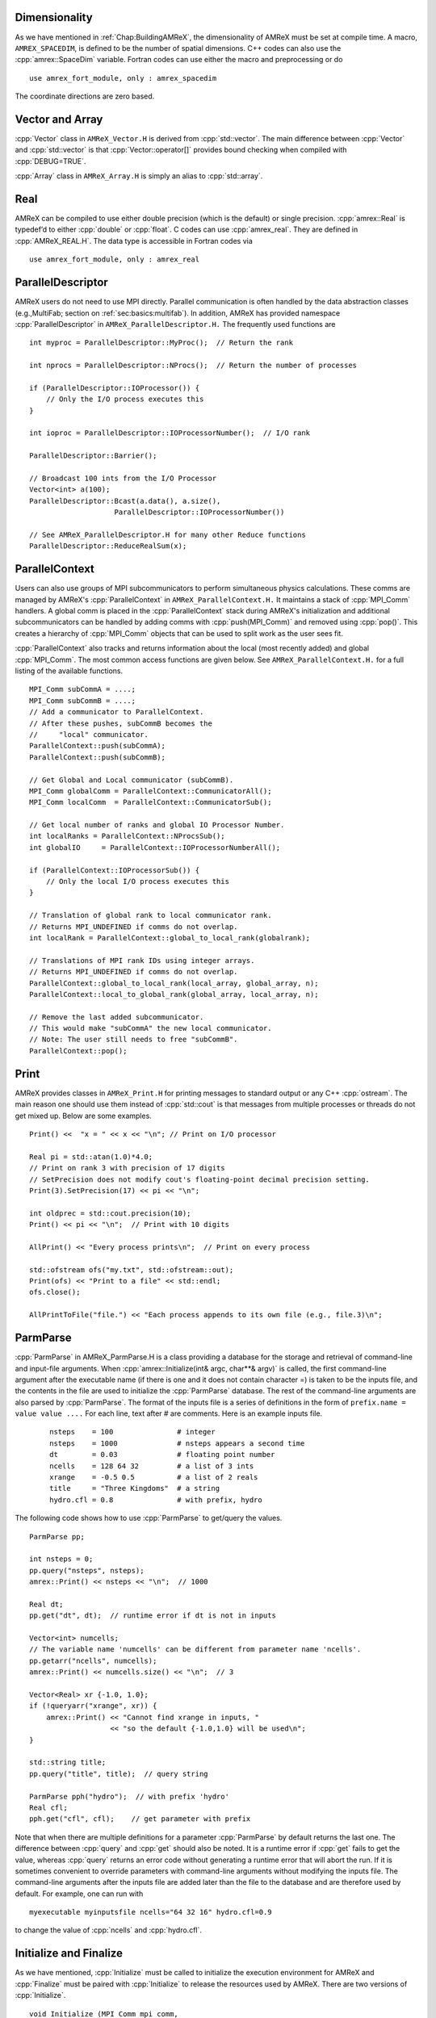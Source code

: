 .. role:: cpp(code)
   :language: c++

.. role:: fortran(code)
   :language: fortran

.. _sec:basics:dim:

Dimensionality
==============

As we have mentioned in :ref:`Chap:BuildingAMReX`, the dimensionality of
AMReX must be set at compile time. A macro, ``AMREX_SPACEDIM``, is defined to
be the number of spatial dimensions. C++ codes can also use the
:cpp:`amrex::SpaceDim` variable. Fortran codes can use either the macro and
preprocessing or do

.. highlight:: fortran

::

        use amrex_fort_module, only : amrex_spacedim

The coordinate directions are zero based.

.. _sec:basics:vecandarr:

Vector and Array
================

:cpp:`Vector` class in ``AMReX_Vector.H`` is derived from :cpp:`std::vector`. The
main difference between :cpp:`Vector` and :cpp:`std::vector` is that
:cpp:`Vector::operator[]` provides bound checking when compiled with
:cpp:`DEBUG=TRUE`.

:cpp:`Array` class in ``AMReX_Array.H`` is simply an alias to :cpp:`std::array`.

Real
====

AMReX can be compiled to use either double precision (which is the default) or
single precision. :cpp:`amrex::Real` is typedef’d to either :cpp:`double` or
:cpp:`float`. C codes can use :cpp:`amrex_real`. They are defined in
:cpp:`AMReX_REAL.H`. The data type is accessible in Fortran codes via

.. highlight:: fortran

::

        use amrex_fort_module, only : amrex_real

.. _sec:basics:paralleldescriptor:

ParallelDescriptor
==================

AMReX users do not need to use MPI directly. Parallel communication is often
handled by the data abstraction classes (e.g.,MultiFab; section on
:ref:`sec:basics:multifab`). In addition, AMReX has provided namespace
:cpp:`ParallelDescriptor` in ``AMReX_ParallelDescriptor.H.`` The frequently
used functions are

.. highlight:: c++

::

     int myproc = ParallelDescriptor::MyProc();  // Return the rank

     int nprocs = ParallelDescriptor::NProcs();  // Return the number of processes

     if (ParallelDescriptor::IOProcessor()) {
         // Only the I/O process executes this
     }

     int ioproc = ParallelDescriptor::IOProcessorNumber();  // I/O rank

     ParallelDescriptor::Barrier();

     // Broadcast 100 ints from the I/O Processor
     Vector<int> a(100);
     ParallelDescriptor::Bcast(a.data(), a.size(),
                         ParallelDescriptor::IOProcessorNumber())

     // See AMReX_ParallelDescriptor.H for many other Reduce functions
     ParallelDescriptor::ReduceRealSum(x);

ParallelContext
===============

Users can also use groups of MPI subcommunicators to perform
simultaneous physics calculations.  These comms are managed by AMReX's
:cpp:`ParallelContext` in ``AMReX_ParallelContext.H.``  It maintains a
stack of :cpp:`MPI_Comm` handlers. A global comm is placed in the
:cpp:`ParallelContext` stack during AMReX's initialization and
additional subcommunicators can be handled by adding comms with 
:cpp:`push(MPI_Comm)` and removed using :cpp:`pop()`.  This creates a
hierarchy of :cpp:`MPI_Comm` objects that can be used to split work as
the user sees fit. 
 
:cpp:`ParallelContext` also tracks and returns information about the
local (most recently added) and global :cpp:`MPI_Comm`.  The most common
access functions are given below.  See ``AMReX_ParallelContext.H.`` for
a full listing of the available functions.

 .. highlight:: c++

::

     MPI_Comm subCommA = ....;
     MPI_Comm subCommB = ....;
     // Add a communicator to ParallelContext.
     // After these pushes, subCommB becomes the 
     //     "local" communicator.
     ParallelContext::push(subCommA);
     ParallelContext::push(subCommB);

     // Get Global and Local communicator (subCommB).
     MPI_Comm globalComm = ParallelContext::CommunicatorAll();
     MPI_Comm localComm  = ParallelContext::CommunicatorSub();

     // Get local number of ranks and global IO Processor Number.
     int localRanks = ParallelContext::NProcsSub();
     int globalIO     = ParallelContext::IOProcessorNumberAll();

     if (ParallelContext::IOProcessorSub()) {
         // Only the local I/O process executes this
     }

     // Translation of global rank to local communicator rank.
     // Returns MPI_UNDEFINED if comms do not overlap.
     int localRank = ParallelContext::global_to_local_rank(globalrank);

     // Translations of MPI rank IDs using integer arrays.
     // Returns MPI_UNDEFINED if comms do not overlap.
     ParallelContext::global_to_local_rank(local_array, global_array, n);
     ParallelContext::local_to_global_rank(global_array, local_array, n);

     // Remove the last added subcommunicator.
     // This would make "subCommA" the new local communicator.
     // Note: The user still needs to free "subCommB". 
     ParallelContext::pop();

.. _sec:basics:print:

Print
=====

AMReX provides classes in ``AMReX_Print.H`` for printing messages to standard
output or any C++ :cpp:`ostream`. The main reason one should use them instead
of :cpp:`std::cout` is that messages from multiple processes or threads do not
get mixed up. Below are some examples.

.. highlight:: c++

::

     Print() <<  "x = " << x << "\n"; // Print on I/O processor

     Real pi = std::atan(1.0)*4.0;
     // Print on rank 3 with precision of 17 digits
     // SetPrecision does not modify cout's floating-point decimal precision setting.
     Print(3).SetPrecision(17) << pi << "\n";

     int oldprec = std::cout.precision(10);
     Print() << pi << "\n";  // Print with 10 digits

     AllPrint() << "Every process prints\n";  // Print on every process

     std::ofstream ofs("my.txt", std::ofstream::out);
     Print(ofs) << "Print to a file" << std::endl;
     ofs.close();

     AllPrintToFile("file.") << "Each process appends to its own file (e.g., file.3)\n";

.. _sec:basics:parmparse:

ParmParse
=========

:cpp:`ParmParse` in AMReX_ParmParse.H is a class providing a database for the
storage and retrieval of command-line and input-file arguments. When
:cpp:`amrex::Initialize(int& argc, char**& argv)` is called, the first command-line argument after the
executable name (if there is one and it does not contain character =) is taken
to be the inputs file, and the contents in the file are used to initialize the
:cpp:`ParmParse` database. The rest of the command-line arguments are also
parsed by :cpp:`ParmParse`. The format of the inputs file is a series of
definitions in the form of ``prefix.name = value value ....`` For each line,
text after # are comments. Here is an example inputs file.

    .. highlight:: python

    ::

        nsteps    = 100               # integer
        nsteps    = 1000              # nsteps appears a second time
        dt        = 0.03              # floating point number
        ncells    = 128 64 32         # a list of 3 ints
        xrange    = -0.5 0.5          # a list of 2 reals
        title     = "Three Kingdoms"  # a string
        hydro.cfl = 0.8               # with prefix, hydro

The following code shows how to use :cpp:`ParmParse` to get/query the values.

.. highlight:: c++

::

     ParmParse pp;

     int nsteps = 0;
     pp.query("nsteps", nsteps);
     amrex::Print() << nsteps << "\n";  // 1000

     Real dt;
     pp.get("dt", dt);  // runtime error if dt is not in inputs

     Vector<int> numcells;
     // The variable name 'numcells' can be different from parameter name 'ncells'.
     pp.getarr("ncells", numcells);
     amrex::Print() << numcells.size() << "\n";  // 3

     Vector<Real> xr {-1.0, 1.0};
     if (!queryarr("xrange", xr)) {
         amrex::Print() << "Cannot find xrange in inputs, "
                        << "so the default {-1.0,1.0} will be used\n";
     }

     std::string title;
     pp.query("title", title);  // query string

     ParmParse pph("hydro");  // with prefix 'hydro'
     Real cfl;
     pph.get("cfl", cfl);    // get parameter with prefix

Note that when there are multiple definitions for a parameter :cpp:`ParmParse`
by default returns the last one. The difference between :cpp:`query` and
:cpp:`get` should also be noted. It is a runtime error if :cpp:`get` fails to
get the value, whereas :cpp:`query` returns an error code without generating a
runtime error that will abort the run.  If it is sometimes convenient to
override parameters with command-line arguments without modifying the inputs
file. The command-line arguments after the inputs file are added later than the
file to the database and are therefore used by default. For example, one can
run with

.. highlight:: console

::

        myexecutable myinputsfile ncells="64 32 16" hydro.cfl=0.9

to change the value of :cpp:`ncells` and :cpp:`hydro.cfl`.


.. _sec:basics:initialize:

Initialize and Finalize
=======================

As we have mentioned, :cpp:`Initialize` must be called to initialize
the execution environment for AMReX and :cpp:`Finalize` must be paired
with :cpp:`Initialize` to release the resources used by AMReX.  There
are two versions of :cpp:`Initialize`.

.. highlight:: c++

::

    void Initialize (MPI_Comm mpi_comm,
                     std::ostream& a_osout = std::cout,
                     std::ostream& a_oserr = std::cerr);

    void Initialize (int& argc, char**& argv, bool build_parm_parse=true,
                     MPI_Comm mpi_comm = MPI_COMM_WORLD,
                     const std::function<void()>& func_parm_parse = {},
                     std::ostream& a_osout = std::cout,
                     std::ostream& a_oserr = std::cerr);

:cpp:`Initialize` tests if MPI has been initialized.  If MPI has been
initialized, AMReX will duplicate the ``MPI_Comm`` argument.  If not,
AMReX will initialize MPI and ignore the ``MPI_Comm`` argument.

Both versions have two optional :cpp:`std::ostream` parameters, one
for standard output in :cpp:`Print` (section :ref:`sec:basics:print`)
and the other for standard error, and they can be accessed with
functions :cpp:`OutStream()` and :cpp:`ErrorStream()`.

The first version of :cpp:`Initialize` does not parse the command line
options, whereas the second version will build ParmParse database
(section :ref:`sec:basics:parmparse`) unless ``build_parm_parse``
parameter is :cpp:`false`.  In the second version, one can pass a
function that adds ParmParse parameters to the database instead of
reading from command line or input file.

Because many AMReX classes and functions (including destructors
inserted by the compiler) do not function properly after
:cpp:`amrex:Finalize` is called, it's best to put the codes between
:cpp:`amrex::Initialize` and :cpp:`amrex::Finalize` into its scope
(e.g., a pair of curly braces or a separate function) to make sure
resources are properly freed.

.. _sec:basics:amrgrids:

Example of AMR Grids
====================

In block-structured AMR, there is a hierarchy of logically rectangular grids.
The computational domain on each AMR level is decomposed into a union of
rectangular domains. :numref:`fig:basics:amrgrids` below shows an example of
AMR with three total levels.  In the AMReX numbering convention, the coarsest
level is level 0. The coarsest grid (*black*) covers the domain with
:math:`16^2` cells. Bold lines represent grid boundaries. There are two
intermediate resolution grids (*blue*) at level 1 and the cells are a factor of
two finer than those at level 0. The two finest grids (*red*) are at level 2
and the cells are a factor of two finer than the level 1 cells. There are 1, 2
and 2 Boxes on levels 0, 1, and 2, respectively. Note that there is no direct
parent-child connection. In this chapter, we will focus on single levels.

.. raw:: latex

   \begin{center}

.. _fig:basics:amrgrids:

.. figure:: ./Basics/amrgrids.png
   :width: 3in

   Example of AMR grids. There are three levels in total.
   There are 1, 2 and 2 Boxes on levels 0, 1, and 2, respectively.

.. raw:: latex

   \end{center}
   

.. _sec:basics:box:

Box, IntVect and IndexType
==========================

:cpp:`Box` in AMReX_Box.H is the data structure for representing a rectangular
domain in indexing space.  In :numref:`fig:basics:amrgrids`, there are 1, 2 and
2 Boxes on levels 0, 1 and 2, respectively.  :cpp:`Box` is a
dimension-dependent class. It has lower and upper corners (represented by
:cpp:`IntVect`) and an index type (represented by :cpp:`IndexType`). A
:cpp:`Box` contains no floating-point data.

IntVect
-------

:cpp:`IntVec` is a dimension-dependent class representing an integer vector in
:cpp:`AMREXSPACEDIM`-dimensional space. An :cpp:`IntVect` can be constructed
as follows,

.. highlight:: c++

::

     IntVect iv(AMREX_D_DECL(19, 0, 5));

Here :cpp:`AMREX_D_DECL` is a macro that expands :cpp:`AMREX_D_DECL(19,0,5)` to
either :cpp:`19` or :cpp:`19, 0` or :cpp:`19, 0, 5` depending on the number of
dimensions. The data can be accessed via :cpp:`operator[]`, and the internal
data pointer can be returned by function :cpp:`getVect`. For example

.. highlight:: c++

::

     for (int idim = 0; idim < AMREX_SPACEDIM; ++idim) {
         amrex::Print() << "iv[" << idim << "] = " << iv[idim] << "\n";
     }
     const int * p = iv.getVect();  // This can be passed to Fortran/C as an array

The class has a static function :cpp:`TheZeroVector()` returning the zero
vector, :cpp:`TheUnitVector()` returning the unit vector, and
:cpp:`TheDimensionVector (int dir)` returning a reference to a constant
:cpp:`IntVect` that is zero except in the :cpp:`dir`-direction. Note the
direction is zero-based. :cpp:`IntVect` has a number of relational operators,
:cpp:`==`, :cpp:`!=`, :cpp:`<`, :cpp:`<=`, :cpp:`>` , and :cpp:`>=` that can be
used for lexicographical comparison (e.g., key of :cpp:`std::map`), and a class
:cpp:`IntVect::shift_hasher` that can be used as a hash function (e.g., for
:cpp:`std::unordered_map`). It also has various arithmetic operators. For
example,

.. highlight:: c++

::

     IntVect iv(AMREX_D_DECL(19, 0, 5));
     IntVect iv2(AMREX_D_DECL(4, 8, 0));
     iv += iv2;  // iv is now (23,8,5)
     iv *= 2;    // iv is now (46,16,10);

In AMR codes, one often needs to do refinement and coarsening on
:cpp:`IntVect`. The refinement operation can be done with the multiplication
operation. However, the coarsening requires care because of the rounding
towards zero behavior of integer division in Fortran, C and C++. For example
:cpp:`int i = -1/2` gives :cpp:`i = 0`, and what we want is usually :cpp:`i =
-1`. Thus, one should use the coarsen functions:

.. highlight:: c++

::

      IntVect iv(AMREX_D_DECL(127,127,127));
      IntVect coarsening_ratio(AMREX_D_DECL(2,2,2));
      iv.coarsen(2);                 // Coarsen each component by 2
      iv.coarsen(coarsening_ratio);  // Component-wise coarsening
      const auto& iv2 = amrex::coarsen(iv, 2); // Return an IntVect w/o modifying iv
      IntVect iv3 = amrex::coarsen(iv, coarsening_ratio); // iv not modified

Finally, we note that :cpp:`operator<<` is overloaded for :cpp:`IntVect` and
therefore one can call

.. highlight:: c++

::

      amrex::Print() << iv << "\n";
      std::cout << iv << "\n";

IndexType
---------

This class defines an index as being cell based or node based in each
dimension. The default constructor defines a cell based type in all directions.
One can also construct an :cpp:`IndexType` with an :cpp:`IntVect` with zero and
one representing cell and node, respectively.

.. highlight:: c++

::

     // Node in x-direction and cell based in y and z-directions
     // (i.e., x-face of numerical cells)
     IndexType xface(IntVect{AMREX_D_DECL(1,0,0)});

The class provides various functions including

.. highlight:: c++

::

     // True if the IndexType is cell based in all directions.
     bool cellCentered () const;

     // True if the IndexType is cell based in dir-direction.
     bool cellCentered (int dir) const;

     // True if the IndexType is node based in all directions.
     bool nodeCentered () const;

     // True if the IndexType is node based in dir-direction.
     bool nodeCentered (int dir) const;

Index type is a very important concept in AMReX. It is a way of representing
the notion of indices :math:`i` and :math:`i+1/2`.

Box
---

A ``Box`` is an abstraction for defining discrete regions of
:cpp:`AMREX_SPACEDIM`-dimensional indexing space. Boxes have an
:cpp:`IndexType` and two :cpp:`IntVect`\ s representing the lower and upper
corners. Boxes can exist in positive and negative indexing space. Typical ways
of defining a :cpp:`Box` are

.. highlight:: c++

::

     IntVect lo(AMREX_D_DECL(64,64,64));
     IntVect hi(AMREX_D_DECL(127,127,127));
     IndexType typ({AMREX_D_DECL(1,1,1)});
     Box cc(lo,hi);        // By default, Box is cell based.
     Box nd(lo,hi+1,typ);  // Construct a nodal Box.
     Print() << "A cell-centered Box " << cc << "\n";
     Print() << "An all nodal Box    " << nd << "\n";

Depending the dimensionality, the output of the code above is

::

      A cell-centered Box ((64,64,64) (127,127,127) (0,0,0))
      An all nodal Box    ((64,64,64) (128,128,128) (1,1,1))

For simplicity, we will assume it is 3D for the rest of this section.  In the
output, three integer tuples for each box are the lower corner indices, upper
corner indices, and the index types. Note that 0 and 1 denote cell and node,
respectively. For each tuple like :cpp:`(64,64,64)`, the 3 numbers are for 3
directions. The two Boxes in the code above represent different indexing views
of the same domain of :math:`64^3` cells. Note that in AMReX convention, the
lower side of a cell has the same integer value as the cell centered index.
That is if we consider a cell based index represent :math:`i`, the nodal index
with the same integer value represents :math:`i-1/2`.
:numref:`fig:basics:indextypes` shows some of the different index types for 2D.

.. raw:: latex

   \begin{center}

.. _fig:basics:indextypes:

.. figure:: ./Basics/indextypes.png
   :width: 5in

   Some of the different index types in two dimensions: (a) cell-centered, (b) :math:`x`-face-centered
   (i.e., nodal in :math:`x`-direction only), and (c) corner/nodal,
   i.e., nodal in all dimensions.

.. raw:: latex

   \end{center}

There are a number of ways of converting a :cpp:`Box` from one type to another.

.. highlight:: c++

::

      Box b0 ({64,64,64}, {127,127,127}); // Index type: (cell, cell, cell)

      Box b1 = surroundingNodes(b0);  // A new Box with type (node, node, node)
      Print() << b1;                  // ((64,64,64) (128,128,128) (1,1,1))
      Print() << b0;                  // Still ((64,64,64) (127,127,127) (0,0,0))

      Box b2 = enclosedCells(b1);     // A new Box with type (cell, cell, cell)
      if (b2 == b0) {                 // Yes, they are identical.
         Print() << "b0 and b2 are identical!\n";
      }

      Box b3 = convert(b0, {0,1,0});  // A new Box with type (cell, node, cell)
      Print() << b3;                  // ((64,64,64) (127,128,127) (0,1,0))

      b3.convert({0,0,1});            // Convert b0 to type (cell, cell, node)
      Print() << b3;                  // ((64,64,64) (127,127,128) (0,0,1))

      b3.surroundingNodes();          //  Exercise for you
      b3.enclosedCells();             //  Exercise for you

The internal data of :cpp:`Box` can be accessed via various member functions.
Examples are

.. highlight:: c++

::

      const IntVect& smallEnd () const&;  // Get the small end of the Box
      int bigEnd (int dir) const;         // Get the big end in dir direction
      const int* loVect () const&;        // Get a const pointer to the lower end
      const int* hiVect () const&;        // Get a const pointer to the upper end

Boxes can be refined and coarsened. Refinement or coarsening does not change
the index type. Some examples are shown below.

.. highlight:: c++

::

      Box ccbx ({16,16,16}, {31,31,31});
      ccbx.refine(2);
      Print() << ccbx;                   // ((32,32,32) (63,63,63) (0,0,0))
      Print() << ccbx.coarsen(2);        // ((16,16,16) (31,31,31) (0,0,0))

      Box ndbx ({16,16,16}, {32,32,32}, {1,1,1});
      ndbx.refine(2);
      Print() << ndbx;                   // ((32,32,32) (64,64,64) (1,1,1))
      Print() << ndbx.coarsen(2);        // ((16,16,16) (32,32,32) (1,1,1))

      Box facebx ({16,16,16}, {32,31,31}, {1,0,0});
      facebx.refine(2);
      Print() << facebx;                 // ((32,32,32) (64,63,63) (1,0,0))
      Print() << facebx.coarsen(2);      // ((16,16,16) (32,31,31) (1,0,0))

      Box uncoarsenable ({16,16,16}, {30,30,30});
      print() << uncoarsenable.coarsen(2); // ({8,8,8}, {15,15,15});
      print() << uncoarsenable.refine(2);  // ({16,16,16}, {31,31,31});
                                           // Different from the original!

Note that the behavior of refinement and coarsening depends on the
index type.  A refined :cpp:`Box` covers the same physical domain as
the original :cpp:`Box`, and a coarsened :cpp:`Box` also covers the
same physical domain if the original :cpp:`Box` is coarsenable.
:cpp:`Box uncoarsenable` in the example above is considered
uncoarsenable because its coarsened version does not cover the same
physical domain in the AMR context.

Boxes can grow in one or all directions.  There are a number of grow functions.
Some are member functions of the :cpp:`Box` class and others are free
functions in the :cpp:`amrex` namespace.

The :cpp:`Box` class provides the following member functions testing if a
:cpp:`Box` or :cpp:`IntVect` is contained within this :cpp:`Box`. Note that it
is a runtime error if the two Boxes have different types.

.. highlight:: c++

::

      bool contains (const Box& b) const;
      bool strictly_contains (const Box& b) const;
      bool contains (const IntVect& p) const;
      bool strictly_contains (const IntVect& p) const;

Another very common operation is the intersection of two Boxes like in the
following examples.

.. highlight:: c++

::

      Box b0 ({16,16,16}, {31,31,31});
      Box b1 ({ 0, 0,30}, {23,23,63});
      if (b0.intersects(b1)) {                  // true
          Print() << "b0 and b1 intersect.\n"; 
      }

      Box b2 = b0 & b1;     // b0 and b1 unchanged
      Print() << b2;        // ((16,16,30) (23,23,31) (0,0,0))

      Box b3 = surroundingNodes(b0) & surroundingNodes(b1); // b0 and b1 unchanged
      Print() << b3;        // ((16,16,30) (24,24,32) (1,1,1))

      b0 &= b2;             // b2 unchanged
      Print() << b0;        // ((16,16,30) (23,23,31) (0,0,0))

      b0 &= b3;             // Runtime error because of type mismatch!

.. _sec:basics:geom:

RealBox and Geometry
====================

A :cpp:`RealBox` stores the physical location in floating-point numbers of the
lower and upper corners of a rectangular domain.

The :cpp:`Geometry` class in AMReX_Geometry.H describes problem domain and
coordinate system for rectangular problem domains. A :cpp:`Geometry` object can
be constructed with

.. highlight:: c++

::

    explicit Geometry (const Box&     dom,
                       const RealBox* rb     = nullptr,
                       int            coord  = -1,
                       int*           is_per = nullptr);

Here the constructor takes a cell-centered :cpp:`Box` specifying the indexing
space domain, an optional argument of :cpp:`RealBox` pointer specifying the
physical domain, an optional :cpp:`int` specifying coordinate system type, and
an optional :cpp:`int *` specifying periodicity. If a :cpp:`RealBox` is not
given, AMReX will construct one based on :cpp:`ParmParse` parameters,
``geometry.prob_lo`` and ``geometry.prob_hi``, where each of the parameter is
an array of ``AMREX_SPACEDIM`` real numbers. It’s a runtime error if this
fails. The optional argument for coordinate system is an integer type with
valid values being 0 (Cartesian), or 1 (cylindrical), or 2 (spherical). If it
is invalid as in the case of the default argument value, AMReX will query the
:cpp:`ParmParse` database for ``geometry.coord_sys`` and use it if one is
found. If it cannot find the parameter, the coordinate system is set to 0
(i.e., Cartesian coordinates). The :cpp:`Geometry` class has the concept of
periodicity.  An optional argument can be passed specifying periodicity in each
dimension. If it is not given, the domain is assumed to be non-periodic unless
there is the :cpp:`ParmParse` integer array parameter ``geometry.is_periodic``
with 0 denoting non-periodic and 1 denoting periodic. Below is an example of
defining a :cpp:`Geometry` for a periodic rectangular domain of
:math:`[-1.0,1.0]` in each direction discretized with :math:`64` numerical
cells in each direction.

.. highlight:: c++

::

      int n_cell = 64;

      // This defines a Box with n_cell cells in each direction.
      Box domain(IntVect{AMREX_D_DECL(       0,        0,        0)},
                 IntVect{AMREX_D_DECL(n_cell-1, n_cell-1, n_cell-1)});

      // This defines the physical box, [-1,1] in each direction.
      RealBox real_box({AMREX_D_DECL(-1.0,-1.0,-1.0)},
                       {AMREX_D_DECL( 1.0, 1.0, 1.0)});
      
      // This says we are using Cartesian coordinates
      int coord = 0;
      
      // This sets the boundary conditions to be doubly or triply periodic
      Array<int,AMREX_SPACEDIM> is_periodic {AMREX_D_DECL(1,1,1)};
      
      // This defines a Geometry object
      Geometry geom(domain, &real_box, coord, is_periodic.data());

A :cpp:`Geometry` object can return various information of the physical domain
and the indexing space domain. For example,

::

      const Real* problo = geom.ProbLo();    // Lower corner of the physical domain
      Real yhi = geom.ProbHi(1);             // y-direction upper corner
      const Real* dx = geom.CellSize();      // Cell size for each direction
      const Box& domain = geom.Domain();     // Index domain
      bool is_per = Geometry::isPeriodic(0); // Is periodic in x-direction?
      if (Geometry::isAllPeriodic()) {}      // Periodic in all direction?
      if (Geometry::isAnyPeriodic()) {}      // Periodic in any direction?


.. _sec:basics:ba:

BoxArray
========

:cpp:`BoxArray` is a class in ``AMReX_BoxArray.H`` for storing a collection of
Boxes on a single AMR level. One can make a :cpp:`BoxArray` out of a single
:cpp:`Box` and then chop it into multiple Boxes.

.. highlight:: c++

::

      Box domain(IntVect{0,0,0}, IntVect{127,127,127});
      BoxArray ba(domain);  // Make a new BoxArray out of a single Box
      Print() << "BoxArray size is " << ba.size() << "\n";  // 1
      ba.maxSize(64);       // Chop into boxes of 64^3 cells
      Print() << ba;

The output is like below,

.. highlight:: c++

::

      (BoxArray maxbox(8)
             m_ref->m_hash_sig(0)
      ((0,0,0) (63,63,63) (0,0,0)) ((64,0,0) (127,63,63) (0,0,0))
      ((0,64,0) (63,127,63) (0,0,0)) ((64,64,0) (127,127,63) (0,0,0))
      ((0,0,64) (63,63,127) (0,0,0)) ((64,0,64) (127,63,127) (0,0,0))
      ((0,64,64) (63,127,127) (0,0,0)) ((64,64,64) (127,127,127) (0,0,0)) )

It shows that ``ba`` now has 8 Boxes, and it also prints out each Box.

In AMReX, :cpp:`BoxArray` is a global data structure. It holds all the Boxes in
a collection, even though a single process in a parallel run only owns some of
the Boxes via domain decomposition. In the example above, a 4-process run may
divide the work and each process owns say 2 Boxes (see section
on :ref:`sec:basics:dm`). Each process can then allocate memory for the
floating point data on the Boxes it owns (see sections
on :ref:`sec:basics:multifab` & :ref:`sec:basics:fab`).

:cpp:`BoxArray` has an indexing type, just like :cpp:`Box`. Each Box in a
BoxArray has the same type as the BoxArray itself. In the following example, we
show how one can convert BoxArray to a different type.

.. highlight:: c++

::

      BoxArray cellba(Box(IntVect{0,0,0}, IntVect{63,127,127}));
      cellba.maxSize(64);
      BoxArray faceba = cellba;       // Make a copy
      faceba.convert(IntVect{0,0,1}); // convert to index type (cell, cell, node)
      // Return an all node BoxArray
      const BoxArray& nodeba = amrex::convert(faceba, IntVect{1,1,1});
      Print() << cellba[0] << "\n";  // ((0,0,0) (63,63,63) (0,0,0))
      Print() << faceba[0] << "\n";  // ((0,0,0) (63,63,64) (0,0,1))  
      Print() << nodeba[0] << "\n";  // ((0,0,0) (64,64,64) (1,1,1))

As shown in the example above, :cpp:`BoxArray` has an :cpp:`operator[]` that
returns a :cpp:`Box` given an index. It should be emphasized that there is a
difference between its behavior and the usual behavior of an subscript operator
one might expect. The subscript operator in :cpp:`BoxArray` returns by **value
instead of reference**. This means code like below is meaningless because it
modifies a temporary return value.

.. highlight:: c++

::

      ba[3].coarsen(2);  // DO NOT DO THIS!  Doesn't do what one might expect.

:cpp:`BoxArray` has a number of member functions that allow the Boxes to be
modified. For example,

.. highlight:: c++

::

      BoxArray& refine (int refinement_ratio);   // Refine each Box in BoxArray
      BoxArray& refine (const IntVect& refinement_ratio);
      BoxArray& coarsen (int refinement_ratio);  // Coarsen each Box in BoxArray
      BoxArray& coarsen (const IntVect& refinement_ratio);

We have mentioned at the beginning of this section that :cpp:`BoxArray` is a
global data structure storing Boxes shared by all processes.  The operation of
a deep copy is thus undesirable because it is expensive and the extra copy
wastes memory. The implementation of the :cpp:`BoxArray` class uses
:cpp:`std::shared_ptr` to an internal container holding the actual Box data.
Thus making a copy of :cpp:`BoxArray` is a quite cheap operation. The
conversion of types and coarsening are also cheap because they can share the
internal data with the original :cpp:`BoxArray`. In our implementation,
function :cpp:`refine` does create a new deep copy of the original data. Also
note that a :cpp:`BoxArray` and its variant with a different type share the
same internal data is an implementation detail.  We discuss this so that the
users are aware of the performance and resource cost. Conceptually we can think
of them as completely independent of each other.

.. highlight:: c++

::

      BoxArray ba(...);  // original BoxArray
      BoxArray ba2 = ba; // a copy that shares the internal data with the original
      ba2.coarsen(2);    // Modify the copy
      // The original copy is unmodified even though they share internal data.

For advanced users, AMReX provides functions performing the intersection of a
:cpp:`BoxArray` and a :cpp:`Box`. These functions are much faster than a naive
implementation of performing intersection of the Box with each Box in the
BoxArray. If one needs to perform those intersections, functions
:cpp:`amrex::intersect`, :cpp:`BoxArray::intersects` and
:cpp:`BoxArray::intersections` should be used.


.. _sec:basics:dm:

DistributionMapping
===================

:cpp:`DistributionMapping` is a class in ``AMReX_DistributionMapping.H`` that
describes which process owns the data living on the domains specified by the
Boxes in a :cpp:`BoxArray`. Like :cpp:`BoxArray`, there is an element for each
:cpp:`Box` in :cpp:`DistributionMapping`, including the ones owned by other
parallel processes. One can construct a :cpp:`DistributionMapping` object given
a :cpp:`BoxArray`,

.. highlight:: c++

::

      DistributionMapping dm {ba};

or by simply making a copy, 

.. highlight:: c++

::

      DistributionMapping dm {another_dm};

Note that this class is built using :cpp:`std::shared_ptr`. Thus making a copy
is relatively cheap in terms of performance and memory resources. This class
has a subscript operator that returns the process ID at a given index.

By default, :cpp:`DistributionMapping` uses an algorithm based on space filling
curve to determine the distribution. One can change the default via the
:cpp:`ParmParse` parameter ``DistributionMapping.strategy``.  ``KNAPSACK`` is a
common choice that is optimized for load balance.  One can also explicitly
construct a distribution.  The :cpp:`DistributionMapping` class allows the user
to have complete control by passing an array of integers that represent the
mapping of grids to processes.

.. highlight:: c++

::

      DistributionMapping dm;   // empty object
      Vector<int> pmap {...};
      // The user fills the pmap array with the values specifying owner processes
      dm.define(pmap);  // Build DistributionMapping given an array of process IDs.


.. _sec:basics:fab:

BaseFab, FArrayBox and IArrayBox
================================

AMReX is a block-structured AMR framework. Although AMR introduces irregularity
to the data and algorithms, there is regularity at the block/Box level because
each is still logically rectangular, and the data structure at the Box level is
conceptually simple. :cpp:`BaseFab` is a class template for multi-dimensional
array-like data structure on a :cpp:`Box`. The template parameter is typically
basic types such as :cpp:`Real`, :cpp:`int` or :cpp:`char`. The dimensionality
of the array is ``AMREX_SPACEDIM`` *plus one*. The additional dimension is for
the number of components. The data are internally stored in a contiguous block
of memory in Fortran array order (i.e., column-major order) for
:math:`(x,y,z,\mathrm{component})`, and each component also occupies a
contiguous block of memory because of the ordering. For example, a
:cpp:`BaseFab<Real>` with 4 components defined on a three-dimensional
:cpp:`Box(IntVect{-4,8,32},IntVect{32,64,48})` is like a Fortran array of
:fortran:`real(amrex_real), dimension(-4:32,8:64,32:48,0:3)`.  Note that the
convention in C++ part of AMReX is the component index is zero based. The code
for constructing such an object is as follows,

.. highlight:: c++

::

      Box bx(IntVect{-4,8,32}, IntVect{32,64,48});
      int numcomps = 4;
      BaseFab<Real> fab(bx,numcomps);

Most applications do not use :cpp:`BaseFab` directly, but utilize specialized
classes derived from :cpp:`BaseFab`. The most common types are :cpp:`FArrayBox`
in AMReX_FArrayBox.H derived from :cpp:`BaseFab<Real>` and :cpp:`IArrayBox` in
AMReX_IArrayBox.H derived from :cpp:`BaseFab<int>`.

These derived classes also obtain many :cpp:`BaseFab` member functions via
inheritance. We now show some common usages of these functions.  To get the
:cpp:`Box` where a :cpp:`BaseFab` or its derived object is defined, one can
call

.. highlight:: c++

::

      const Box& box() const;

To the number of component, one can call

.. highlight:: c++

::

      int nComp() const;

To get a pointer to the array data, one can call

.. highlight:: c++

::

      T* dataPtr(int n=0);     // Data pointer to the nth component
                               // T is template parameter (e.g., Real)
      const T* dataPtr(int n=0) const; // const version

The typical usage of the returned pointer is then to pass it to a Fortran or C
function that works on the array data (see the section on
:ref:`sec:basics:fortran`).  :cpp:`BaseFab` has several functions that set the
array data to a constant value. Two examples are as follows.

.. highlight:: c++

::

      void setVal(T x);        // Set all data to x
      // Set the sub-region specified by bx to value x starting from component
      // nstart.  ncomp is the total number of component to be set.
      void setVal(T x, const Box& bx, int nstart, int ncomp);

One can copy data from one :cpp:`BaseFab` to another.

.. highlight:: c++

::

      BaseFab<T>& copy (const BaseFab<T>& src, const Box& srcbox, int srccomp,
                        const Box& destbox, int destcomp, int numcomp);

Here the function copies the data from the region specified by :cpp:`srcbox` in
the source :cpp:`BaseFab src` into the region specified by :cpp:`destbox` in
the destination BaseFab that invokes the function call. Note that although
:cpp:`srcbox` and :cpp:`destbox` may be different, they must be the same size,
shape and index type, otherwise a runtime error occurs. The user also specifies
how many components (:cpp:`int numcomp`) are copied starting at component
srccomp in src and stored starting at component destcomp. BaseFab has functions
returning the minimum or maximum value.

.. highlight:: c++

::

      T min (int comp=0) const;  // Minimum value of given component.
      T min (const Box& subbox, int comp=0) const; // Minimum value of given 
                                                   // component in given subbox.
      T max (int comp=0) const;  // Maximum value of given component.
      T max (const Box& subbox, int comp=0) const; // Maximum value of given 
                                                   // component in given subbox.

:cpp:`BaseFab` also has many arithmetic functions. Here are some examples using
FArrayBox.

.. highlight:: c++

::

      Box box(IntVect{0,0,0}, IntVect{63,63,63});
      int ncomp = 2;
      FArrayBox fab1(box, ncomp);
      FArrayBox fab2(box, ncomp);
      fab1.setVal(1.0);    // Fill fab1 with 1.0
      fab1.mult(10.0, 0);  // Multiply component 0 by 10.0
      fab2.setVal(2.0);    // Fill fab2 with 2.0
      Real a = 3.0;
      fab2.saxpy(a, fab1); // For both components, fab2 <- a * fab1 + fab2

For more complicated expressions that are not supported, one can write Fortran or C
functions for those (see the section on :ref:`sec:basics:fortran`).  Note that
BaseFab does provide operators for accessing the data directly in C++. For
example, the :cpp:`saxpy` example above can be done with

.. highlight:: c++

::

      // Iterate over all components
      for (int icomp=0; icomp < fab1.nComp(); ++icomp) {
          // Iterate over all cells in Box
          for (BoxIterator bit(fab1.box()); bit.ok(); ++bit) {
              // bit() returns IntVect
              fab2(bit(),icomp) = a * fab1(bit(),icomp) + fab2(bit(),icomp);
          }
      }

But this approach is generally not recommended for performance reasons.
However, it can be handy for debugging.

:cpp:`BaseFab` and its derived classes are containers for data on :cpp:`Box`.
Recall that :cpp:`Box` has various types (see the section on :ref:`sec:basics:box`).
The examples in this section so far use the default cell based type.  However,
some functions will result in a runtime error if the types mismatch.  For
example.

.. highlight:: c++

::

      Box ccbx ({16,16,16}, {31,31,31});           // cell centered box
      Box ndbx ({16,16,16}, {31,31,31}, {1,1,1});  // nodal box
      FArrayBox ccfab(ccbx);
      FArrayBox ndfab(ndbx);
      ccfab.setVal(0.0);
      ndfab.copy(ccfab);   // runtime error due to type mismatch

Because it typically contains a lot of data, BaseFab’s copy constructor and
copy assignment operator are disabled to prevent performance degradation. However, BaseFab does
provide a move constructor. In addition, it also provides a constructor for
making an alias of an existing object. Here is an example using
:cpp:`FArrayBox`.

.. highlight:: c++

::

      FArrayBox orig_fab(box, 4);  // 4-component FArrayBox
      // Make a 2-component FArrayBox that is an alias of orig_fab
      // starting from component 1.
      FArrayBox alias_fab(orig_fab, amrex::make_alias, 1, 2);

In this example, the alias :cpp:`FArrayBox` has only two components even though
the original one has four components. The alias has a sliced component view of
the original :cpp:`FArrayBox`. This is possible because of the array ordering.
However, it is not possible to slice in the real space (i.e., the first
``AMREX_SPACEDIM`` dimensions).  Note that no new memory is allocated in
constructing the alias and the alias contains a non-owning pointer. It should
be emphasized that the alias will contain a dangling pointer after the original
:cpp:`FArrayBox` reaches its end of life.


.. _sec:basics:multifab:

FabArray, MultiFab and iMultiFab
================================

:cpp:`FabArray<FAB>` is a class template in AMReX_FabArray.H for a collection
of FABs on the same AMR level associated with a :cpp:`BoxArray` (see the
section on :ref:`sec:basics:ba`). The template parameter :cpp:`FAB` is usually
:cpp:`BaseFab<T>` or its derived classes (e.g., :cpp:`FArrayBox`). However, FabArray
can also be used to hold other data structures. To construct a FabArray, a
:cpp:`BoxArray` must be provided because the FabArray is intended to hold *grid* data
defined on a union of rectangular regions embedded in a uniform index space.
For example, a FabArray object can be used to hold data for one level as in
:numref:`fig:basics:amrgrids`.

:cpp:`FabArray` is a parallel data structure that the data (i.e., FAB) are
distributed among parallel processes. For each process, a FabArray contains
only the FAB objects owned by that process, and the process operates only on
its local data. For operations that require data owned by other processes,
remote communications are involved. Thus, the construction of a :cpp:`FabArray`
requires a :cpp:`DistributionMapping` (see the section on :ref:`sec:basics:dm`)
that specifies which process owns which Box. For level 2 (*red*) in
:numref:`fig:basics:amrgrids`, there are two Boxes. Suppose there are two
parallel processes, and we use a DistributionMapping that assigns one Box to
each process. Then the :cpp:`FabArray` on each process is built on the
:cpp:`BoxArray` with both Boxes, but contains only the FAB associated with its process.

In AMReX, there are some specialized classes derived from :cpp:`FabArray`. The
:cpp:`iMultiFab` class in AMReX_iMultiFab.H is derived from
:cpp:`FabArray<IArrayBox>`. The most commonly used :cpp:`FabArray` kind class
is :cpp:`MultiFab` in AMReX_MultiFab.H derived from :cpp:`FabArray<FArrayBox>`.
In the rest of this section, we use :cpp:`MultiFab` as example. However, these
concepts are equally applicable to other types of FabArrays. There are many
ways to define a MultiFab. For example,

.. highlight:: c++

::

      // ba is BoxArray
      // dm is DistributionMapping
      int ncomp = 4;
      int ngrow = 1;
      MultiFab mf(ba, dm, ncomp, ngrow);

Here we define a :cpp:`MultiFab` with 4 components and 1 ghost cell. A MultiFab
contains a number of :cpp:`FArrayBox`\ es (see the section
on :ref:`sec:basics:fab`) defined on Boxes grown by the number of ghost cells
(1 in this example). That is the :cpp:`Box` in the :cpp:`FArrayBox` is not
exactly the same as in the :cpp:`BoxArray`.  If the :cpp:`BoxArray` has a
:cpp:`Box{(7,7,7) (15,15,15)}`, the one used for constructing :cpp:`FArrayBox`
will be :cpp:`Box{(8,8,8) (16,16,16)}` in this example. For cells in
:cpp:`FArrayBox`, we call those in the original :cpp:`Box` **valid cells** and
the grown part **ghost cells**. Note that :cpp:`FArrayBox` itself does not have
the concept of ghost cells.  Ghost cells are a key concept of
:cpp:`MultiFab`,however, that allows for local operations on ghost cell data
originated from remote processes. We will discuss how to fill ghost cells with
data from valid cells later in this section.  :cpp:`MultiFab` also has a
default constructor. One can define an empty :cpp:`MultiFab` first and then
call the :cpp:`define` function as follows.

.. highlight:: c++

::

      MultiFab mf;
      // ba is BoxArray
      // dm is DistributionMapping
      int ncomp = 4;
      int ngrow = 1;
      mf.define(ba, dm, ncomp, ngrow);

Given an existing :cpp:`MultiFab`, one can also make an alias :cpp:`MultiFab`
as follows.

.. highlight:: c++

::

      // orig_mf is an existing MultiFab
      int start_comp = 3;
      int num_comps = 1;
      MultiFab alias_mf(orig_mf, amrex::make_alias, start_comp, num_comps);

Here the first integer parameter is the starting component in the original
:cpp:`MultiFab` that will become component 0 in the alias :cpp:`MultiFab` and
the second integer parameter is the number of components in the alias. It’s a
runtime error if the sum of the two integer parameters is greater than the
number of the components in the original MultiFab. Note that the alias MultiFab
has exactly the same number of ghost cells as the original MultiFab.

We often need to build new MultiFabs that have the same :cpp:`BoxArray` and
:cpp:`DistributionMapping` as a given MultiFab.  Below is an example of how to
achieve this.

.. highlight:: c++

::

      // mf0 is an already defined MultiFab
      const BoxArray& ba = mf0.boxArray();
      const DistributionMapping& dm = mf0.DistributionMap();
      int ncomp = mf0.nComp();
      int ngrow = mf0.nGrow();
      MultiFab mf1(ba,dm,ncomp,ngrow);  // new MF with the same ncomp and ngrow
      MultiFab mf2(ba,dm,ncomp,0);      // new MF with no ghost cells
      // new MF with 1 component and 2 ghost cells
      MultiFab mf3(mf0.boxArray(), mf0.DistributionMap(), 1, 2);               

As we have repeatedly mentioned in this chapter that :cpp:`Box` and
:cpp:`BoxArray` have various index types. Thus, :cpp:`MultiFab` also has an
index type that is obtained from the :cpp:`BoxArray` used for defining the
:cpp:`MultiFab`. It should be noted again that index type is a very important
concept in AMReX. Let’s consider an example of a finite-volume code, in which
the state is defined as cell averaged variables and the fluxes are defined as
face averaged variables.

.. highlight:: c++

::

      // ba is cell-centered BoxArray
      // dm is DistributionMapping
      int ncomp = 3;  // Suppose the system has 3 components
      int ngrow = 0;  // no ghost cells
      MultiFab state(ba, dm, ncomp, ngrow);
      MultiFab xflux(amrex::convert(ba, IntVect{1,0,0}), dm, ncomp, 0);
      MultiFab yflux(amrex::convert(ba, IntVect{0,1,0}), dm, ncomp, 0);
      MultiFab zflux(amrex::convert(ba, IntVect{0,0,1}), dm, ncomp, 0);

Here all :cpp:`MultiFab`\ s  use the same :cpp:`DistributionMapping`, but their
:cpp:`BoxArrays` have different index types. The state is cell-based, whereas
the fluxes are on the faces. Suppose the cell based :cpp:`BoxArray` contains a
:cpp:`Box{(8,8,16), (15,15,31)}`. The state on that :cpp:`Box` is conceptually
a Fortran Array with the dimension of :fortran:`(8:15,8:15,16:31,0:2)`. The
fluxes are arrays with slightly different indices. For example, the
:math:`x`-direction flux for that :cpp:`Box` has the dimension of
:fortran:`(8:16,8:15,16:31,0:2)`. Note there is an extra element in
:math:`x`-direction.

The :cpp:`MultiFab` class provides many functions performing common arithmetic
operations on a :cpp:`MultiFab` or between :cpp:`MultiFab`\ s  built with the
*same* :cpp:`BoxArray` and :cpp:`DistributionMap`.  For example,

.. highlight:: c++

::

      Real dmin = mf.min(3);   // Minimum value in component 3 of MultiFab mf
                               // no ghost cells included
      Real dmax = mf.max(3,1); // Maximum value in component 3 of MultiFab mf
                               // including 1 ghost cell
      mf.setVal(0.0);          // Set all values to zero including ghost cells

      MultiFab::Add(mfdst, mfsrc, sc, dc, nc, ng);  // Add mfsrc to mfdst
      MultiFab::Copy(mfdst, mfsrc, sc, dc, nc, ng); // Copy from mfsrc to mfdst
      // MultiFab mfdst: destination 
      // MultiFab mfsrc: source
      // int      sc   : starting component index in mfsrc for this operation
      // int      dc   : starting component index in mfdst for this operation
      // int      nc   : number of components for this operation
      // int      ng   : number of ghost cells involved in this operation
      //                 mfdst and mfsrc may have more ghost cells

We refer the reader to ``amrex/Src/Base/AMReX_MultiFab.H`` and
``amrex/Src/Base/AMReX_FabArray.H`` for more details. It should be noted again
it is a runtime error if the two :cpp:`MultiFab`\ s  passed to functions like
:cpp:`MultiFab::Copy` are not built with the *same* :cpp:`BoxArray` (including
index type) and :cpp:`DistributionMapping`.

It is usually the case that the Boxes in the :cpp:`BoxArray` used for building
a :cpp:`MultiFab` are non-intersecting except that they can be overlapping due
to nodal index type. However, :cpp:`MultiFab` can have ghost cells, and in that
case FArrayBoxes are defined on Boxes larger than the Boxes in the
:cpp:`BoxArray`.  Parallel communication is then needed to fill the ghost cells
with valid cell data from other FArrayBoxes possibly on other parallel
processes. The function for performing this type of communication is
:cpp:`FillBoundary`.

.. highlight:: c++

::

      MultiFab mf(...parameters omitted...);
      Geometry geom(...parameters omitted...);
      mf.FillBoundary();                    // Fill ghost cells for all components
                                            // Periodic boundaries are not filled.
      mf.FillBoundary(geom.periodicity());  // Fill ghost cells for all components
                                            // Periodic boundaries are filled.
      mf.FillBoundary(2, 3);        // Fill 3 components starting from component 2
      mf.FillBoundary(geom.periodicity(), 2, 3);

Note that :cpp:`FillBoundary` does not modify any valid cells. Also note that
:cpp:`MultiFab` itself does not have the concept of periodic boundary, but
:cpp:`Geometry` has, and we can provide that information so that periodic
boundaries can be filled as well. You might have noticed that a ghost cell
could overlap with multiple valid cells from different FArrayBoxes in the case
of nodal index type. In that case, it is unspecified that which valid cell’s
value is used to fill the ghost cell. It ought to be the case the values in
those overlapping valid cells are the same up to roundoff errors.  If
a ghost cell does not overlap with any valid cells, its value will not
be modified by :cpp:`FillBoundary`.

Another type of parallel communication is copying data from one :cpp:`MultiFab`
to another :cpp:`MultiFab` with a different :cpp:`BoxArray` or the same
:cpp:`BoxArray` with a different :cpp:`DistributionMapping`. The data copy is
performed on the regions of intersection. The most generic interface for this
is

.. highlight:: c++

::

      mfdst.ParallelCopy(mfsrc, compsrc, compdst, ncomp, ngsrc, ngdst, period, op);

Here :cpp:`mfdst` and :cpp:`mfsrc` are destination and source MultiFabs,
respectively. Parameters :cpp:`compsrc`, :cpp:`compdst`, and :cpp:`ncomp` are
integers specifying the range of components. The copy is performed on
:cpp:`ncomp` components starting from component :cpp:`compsrc` of :cpp:`mfsrc`
and component :cpp:`compdst` of :cpp:`mfdst`. Parameters :cpp:`ngsrc` and
:cpp:`ngdst` specify the number of ghost cells involved for the source and
destination, respectively. Parameter :cpp:`period` is optional, and by default
no periodic copy is performed. Like :cpp:`FillBoundary`, one can use
:cpp:`Geometry::periodicity()` to provide the periodicity information. The last
parameter is also optional and is set to :cpp:`FabArrayBase::COPY` by default.
One could also use :cpp:`FabArrayBase::ADD`. This determines whether the
function copies or adds data from the source to the
destination. Similar to :cpp:`FillBoundary`, if a destination cell has
multiple cells as source, it is unspecified that which source cell is used in
:cpp:`FabArrayBase::COPY`, and, for :cpp:`FabArrayBase::ADD`, the multiple
values are all added to the destination cell.  This function has two
variants, in which the periodicity and operation type are also optional.

.. highlight:: c++

::

      mfdst.ParallelCopy(mfsrc, period, op);  // mfdst and mfsrc must have the same
                                              // number of components
      mfdst.ParallelCopy(mfsrc, compsrc, compdst, ncomp, period, op);

Here the number of ghost cells involved is zero, and the copy is performed on
all components if unspecified (assuming the two MultiFabs have the same number
of components).


.. _sec:basics:mfiter:

MFIter and Tiling
=================

In this section, we will first show how :cpp:`MFIter` works without tiling.
Then we will introduce the concept of logical tiling.  Finally we will show how
logical tiling can be launched via :cpp:`MFIter`.

.. _sec:basics:mfiter:notiling:

MFIter without Tiling
---------------------

In the section on :ref:`sec:basics:multifab`, we have shown some of the
arithmetic functionalities of :cpp:`MultiFab`, such as adding two MultiFabs
together. In this section, we will show how you can operate on the
:cpp:`MultiFab` data with your own functions. AMReX  provides an iterator,
:cpp:`MFIter` for looping over the FArrayBoxes in MultiFabs. For example,

.. highlight:: c++

::

      for (MFIter mfi(mf); mfi.isValid(); ++mfi) // Loop over grids
      {
          // This is the valid Box of the current FArrayBox.
          // By "valid", we mean the original ungrown Box in BoxArray.
          const Box& box = mfi.validbox();

          // A reference to the current FArrayBox in this loop iteration.
          FArrayBox& fab = mf[mfi];

          // Pointer to the floating point data of this FArrayBox.
          Real* a = fab.dataPtr();

          // This is the Box on which the FArrayBox is defined.
          // Note that "abox" includes ghost cells (if there are any),
          // and is thus larger than or equal to "box".
          const Box& abox = fab.box();

          // We can now pass the information to a function that does
          // work on the region (specified by box) of the data pointed to
          // by Real* a.  The data should be viewed as multidimensional
          // with bounds specified by abox.
          // Function f1 has the signature of
          // void f1(const int*, const int*, Real*, const int*, const int*);
          f1(box.loVect(), box.hiVect(), a, abox.loVect(), abox.hiVect());
      }

Here function :cpp:`f1` is usually a Fortran subroutine with ISO C binding
interface like below,

.. highlight:: fortran

::

      subroutine f1(lo, hi, a, alo, ahi) bind(c)
        use amrex_fort_module, only : amrex_real
        integer, intent(in) :: lo(3), hi(3), alo(3), ahi(3)
        real(amrex_real),intent(inout)::a(alo(1):ahi(1),alo(2):ahi(2),alo(3):ahi(3))
        integer :: i,j,k
        do     k = lo(3), hi(3)
          do   j = lo(2), hi(2)
            do i = lo(1), hi(1)
              a(i,j,k) = ...
            end do
          end do
        end do
      end subroutine f1

Here :fortran:`amrex_fort_module` is a Fortran module in AMReX and
:fortran:`amrex_real` is a Fortran kind parameter that matches
:cpp:`amrex::Real` in C++. In this example, we assumed the spatial dimension is
3. In 2D, the function interface is different. In the section on
:ref:`sec:basics:fortran`, we will present a dimension-agnostic approach
using macros provided by AMReX.

:cpp:`MFIter` only loops over grids owned by this process. For example, suppose
there are 5 Boxes in total and processes 0 and 1 own 2 and 3 Boxes,
respectively. That is the MultiFab on process 0 has 2 FArrayBoxes, whereas
there are 3 FArrayBoxes on process 1. Thus the numbers of iterations of MFIter
are 2 and 3 on processes 0 and 1, respectively.

In the example above, :cpp:`MultiFab` is assumed to have a single component. If
it has multiple components, we can call :cpp:`int nc = mf.nComp()` to get the
number of components and pass :cpp:`nc` to the kernel function.

There is only one :cpp:`MultiFab` in the example above. Below is an example of
working with multiple MultiFabs. Note that these two MultiFabs are not
necessarily built on the same :cpp:`BoxArray`.  But they must have the same
:cpp:`DistributionMapping`, and their BoxArrays are typically related (e.g.,
they are different due to index types).

.. highlight:: c++

::

      // U and F are MultiFabs
      int ncU = U.nComp();   // number of components
      int ncF = F.nComp();
      for (MFIter mfi(F); mfi.isValid(); ++mfi) // Loop over grids
      {
          const Box& box = mfi.validbox();

          const FArrayBox& ufab = U[mfi];
          FArrayBox&       ffab = F[mfi];

          Real* up = ufab.dataPtr();
          Real* fp = ufab.dataPtr();

          const Box& ubox = ufab.box();
          const Box& fbox = ffab.box();

          // Function f2 has the signature of 
          // void f2(const int*, const int*,
          //         const Real*, const int*, const int*, const int*
          //               Real*, const int*, const int*, const int*);
          // This will compute f using u as inputs.
          f2(box.loVect(), box.hiVect(),
             up, ubox.loVect(), ubox.hiVect(), &ncU,
             fp, fbox.loVect(), fbox.hiVect(), &ncF);
      }

Here again function :cpp:`f2` is usually a Fortran subroutine with ISO C
binding interface like below,

.. highlight:: fortran

::

    subroutine f2(lo, hi, u, ulo, uhi, nu, f, flo, fhi, nf) bind(c)
      use amrex_fort_module, only : amrex_real
      integer, intent(in) :: lo(3),hi(3),ulo(3),uhi(3),nu,flo(3),fhi(3),nf
      real(amrex_real),intent(in   )::u(ulo(1):uhi(1),ulo(2):uhi(2),ulo(3):uhi(3),nu)
      real(amrex_real),intent(inout)::f(flo(1):fhi(1),flo(2):fhi(2),flo(3):fhi(3),nf)
      integer :: i,j,k
      do n = 1, nf
        do     k = lo(3), hi(3)
          do   j = lo(2), hi(2)
            do i = lo(1), hi(1)
              f(i,j,k,n) = ... u(...) ...
            end do
          end do
        end do
      end do
    end subroutine f2


.. _sec:basics:mfiter:tiling:

MFIter with Tiling
------------------

Tiling, also known as cache blocking, is a well known loop transformation
technique for improving data locality. This is often done by transforming the
loops into tiling loops that iterate over tiles and element loops that iterate
over the data elements within a tile. For example, the original loops might
look like

.. highlight:: fortran

::

      do k = kmin, kmax
        do j = jmin, jmax
          do i = imin, imax
            A(i,j,k) = B(i+1,j,k)+B(i-1,j,k)+B(i,j+1,k)+B(i,j-1,k) &
                      +B(i,j,k+1)+B(i,j,k-1)-6.0d0*B(i,j,k)
          end do
        end do
      end do

And the manually tiled loops might look like

::

      jblocksize = 11
      kblocksize = 16
      jblocks = (jmax-jmin+jblocksize-1)/jblocksize
      kblocks = (kmax-kmin+kblocksize-1)/kblocksize
      do kb = 0, kblocks-1
        do jb = 0, jblocks-1
          do k = kb*kblocksize, min((kb+1)*kblocksize-1,kmax)
            do j = jb*jblocksize, min((jb+1)*jblocksize-1,jmax)
              do i = imin, imax
                A(i,j,k) = B(i+1,j,k)+B(i-1,j,k)+B(i,j+1,k)+B(i,j-1,k) &
                          +B(i,j,k+1)+B(i,j,k-1)-6.0d0*B(i,j,k)
              end do
            end do
          end do
        end do
      end do

As we can see, to manually tile individual loops is very labor-intensive and
error-prone for large applications. AMReX has incorporated the tiling construct
into :cpp:`MFIter` so that the application codes can get the benefit of tiling
easily. An :cpp:`MFIter` loop with tiling is almost the same as the non-tiling
version. The first example in (see the previous section on
:ref:`sec:basics:mfiter:notiling`) requires only two minor changes:

    #. passing :cpp:`true` when defining :cpp:`MFIter` to indicate tiling;
    #. calling :cpp:`tilebox` instead of :cpp:`validbox` to obtain the work region 
       for the loop iteration.

.. highlight:: c++

::

      //               * true *  turns on tiling
      for (MFIter mfi(mf,true); mfi.isValid(); ++mfi) // Loop over tiles
      {
          //                   tilebox() instead of validbox()
          const Box& box = mfi.tilebox();

          FArrayBox& fab = mf[mfi];
          Real* a = fab.dataPtr();
          const Box& abox = fab.box();

          f1(box.loVect(), box.hiVect(), a, abox.loVect(), abox.hiVect());
      }

The second example in the previous section on :ref:`sec:basics:mfiter:notiling`
also requires only two minor changes.

.. highlight:: c++

::

      //              * true *  turns on tiling  
      for (MFIter mfi(F,true); mfi.isValid(); ++mfi) // Loop over tiles
      {
          //                   tilebox() instead of validbox()
          const Box& box = mfi.tilebox();

          const FArrayBox& ufab = U[mfi];
          FArrayBox&       ffab = F[mfi];

          Real* up = ufab.dataPtr();
          Real* fp = ufab.dataPtr();

          const Box& ubox = ufab.box();
          const Box& fbox = ffab.box();

          f2(box.loVect(), box.hiVect(),
             up, ubox.loVect(), ubox.hiVect(), &ncU,
             fp, fbox.loVect(), fbox.hiVect(), &ncF);
      }

The kernels functions like :cpp:`f1` and :cpp:`f2` in the two examples here
usually require very little changes.

.. |a| image:: ./Basics/cc_validbox.png
       :width: 90%


.. |b| image:: ./Basics/cc_tilebox.png
       :width: 90%

.. _fig:basics:cc_comparison:

.. table:: Comparison of :cpp:`MFIter` with (right) and without (left) tiling.
   :align: center
   
   +-----------------------------------------------------+------------------------------------------------------+
   |                        |a|                          |                        |b|                           |
   +-----------------------------------------------------+------------------------------------------------------+
   | | Example of cell-centered valid boxes.             | | Example of cell-centered tile boxes. Each grid     |
   | | There are two valid boxes in this example.        | | is *logically* broken into 4 tiles, and each tile  |
   | | Each has :math:`8^2` cells.                       | | as :math:`4^2` cells. There are 8 tiles in total.  |
   +-----------------------------------------------------+------------------------------------------------------+

:numref:`fig:basics:cc_comparison` shows an example of the difference between
:cpp:`validbox` and :cpp:`tilebox`. In this example, there are two grids of
cell-centered index type. The function :cpp:`validbox` always returns a
:cpp:`Box` for the valid region of an :cpp:`FArrayBox` no matter whether or not
tiling is enabled, whereas the function :cpp:`tilebox` returns a :cpp:`Box` for
a tile. (Note that when tiling is disabled, :cpp:`tilebox` returns the same
:cpp:`Box` as :cpp:`validbox`.) The number of loop iteration is 2 in the
non-tiling version, whereas in the tiling version the kernel function is called
8 times.

It is important to use the correct :cpp:`Box` when implementing tiling, especially
if the box is used to define a work region inside of the loop. For example: 

.. highlight:: c++

::

    // MFIter loop with tiling on.
    for (MFIter mfi(mf,true); mfi.isValid(); ++mfi)
    {
        Box bx = mfi.validbox();     // Gets box of entire, untiled region.
        calcOverBox(bx);             // ERROR! Works on entire box, not tiled box.
                                     // Other iterations will redo many of the same cells.  
    }

The tile size can be explicitly set when defining :cpp:`MFIter`.

.. highlight:: c++

::

      // No tiling in x-direction. Tile size is 16 for y and 32 for z.
      for (MFIter mfi(mf,IntVect(1024000,16,32)); mfi.isValid(); ++mfi) {...}

An :cpp:`IntVect` is used to specify the tile size for every dimension.  A tile
size larger than the grid size simply means tiling is disabled in that
direction. AMReX has a default tile size :cpp:`IntVect{1024000,8,8}` in 3D and
no tiling in 2D. This is used when tile size is not explicitly set but the
tiling flag is on. One can change the default size using :cpp:`ParmParse`
(section :ref:`sec:basics:parmparse`) parameter ``fabarray.mfiter_tile_size.``

.. |c| image:: ./Basics/ec_validbox.png
       :width: 90%


.. |d| image:: ./Basics/ec_tilebox.png
       :width: 90%

.. _fig:basics:ec_comparison:

.. table:: Comparison of :cpp:`MFIter` with (right) and without (left) tiling, for face-centered nodal indexing.
   :align: center
   
   +-----------------------------------------------------+------------------------------------------------------+
   |                        |c|                          |                        |d|                           |
   +-----------------------------------------------------+------------------------------------------------------+
   | | Example of face valid boxes. There are two        | | Example of face tile boxes. Each grid is           |
   | | valid boxes in this example. Each has             | | *logically* broken into 4 tiles as indicated by    |
   | | :math:`9\times 8` points. Note that points in one | | the symbols. There are 8 tiles in total. Some      |
   | | :cpp:`Box` may overlap with points in the other   | | tiles have :math:`5\times 4` points, whereas       | 
   | | :cpp:`Box`. However, the memory locations for     | | others have :math:`4 \times 4` points. Points from |
   | | storing floating point data of those points do    | | different Boxes may overlap, but points from       |
   | | not overlap, because they belong to seperate      | | different tiles of the same Box do not.            |
   | | FArrayBoxes.                                      |                                                      |
   +-----------------------------------------------------+------------------------------------------------------+

Dynamic tiling, which runs one box per OpenMP thread, is also available. 
This is useful when the underlying work cannot benefit from thread
parallelization.  Dynamic tiling is implemented using the :cpp:`MFItInfo`
object and requires the :cpp:`MFIter` loop to be defined in an OpenMP
parallel region:

.. highlight:: c++

::

  // Dynamic tiling, one box per OpenMP thread.
  // No further tiling details,
  //   so each thread works on a single tilebox. 
  #ifdef _OPENMP 
  #pragma omp parallel
  #endif
      for (MFIter mfi(mf,MFItInfo().SetDynamic(true)); mfi.isValid(); ++mfi)
      {  
          const Box& bx = mfi.validbox();
          ...
      }

Dynamic tiling also allows explicit definition of a tile size:

.. highlight:: c++

::

  // Dynamic tiling, one box per OpenMP thread.
  // No tiling in x-direction. Tile size is 16 for y and 32 for z.
  #ifdef _OPENMP 
  #pragma omp parallel
  #endif
      for (MFIter mfi(mf,MFItInfo().SetDynamic(true).EnableTiling(1024000,16,32)); mfi.isValid(); ++mfi)
      {  
          const Box& bx = mfi.tilebox();
          ...
      }

Usually :cpp:`MFIter` is used for accessing multiple MultiFabs like the second
example, in which two MultiFabs, :cpp:`U` and :cpp:`F`, use :cpp:`MFIter` via
:cpp:`operator[]`. These different MultiFabs may have different BoxArrays. For
example, :cpp:`U` might be cell-centered, whereas :cpp:`F` might be nodal in
:math:`x`-direction and cell in other directions. The :cpp:`MFIter::validbox`
and :cpp:`tilebox` functions return Boxes of the same type as the
:cpp:`MultiFab` used in defining the :cpp:`MFIter` (:cpp:`F` in this example).
:numref:`fig:basics:ec_comparison` illustrates an example of non-cell-centered
valid and tile boxes. Besides :cpp:`validbox` and :cpp:`tilebox`, :cpp:`MFIter`
has a number of functions returning various Boxes.  Examples include,

.. highlight:: c++

::

      Box fabbox() const;       // Return the Box of the FArrayBox

      // Return grown tile box.  By default it grows by the number of
      // ghost cells of the MultiFab used for defining the MFIter.
      Box growntilebox(int ng=-1000000) const;

      // Return tilebox with provided nodal flag as if the MFIter
      // is constructed with MultiFab of such flag.
      Box tilebox(const IntVect& nodal_flag); 

It should be noted that the function :cpp:`growntilebox` does not grow the tile
Box like a normal :cpp:`Box`. Growing a :cpp:`Box` normally means the Box is
extended in every face of every dimension.  However, the function
:cpp:`growntilebox` only extends the tile Box in such a way that tiles from the
same grid do not overlap. This is the basic design principle of these various
tiling functions. Tiling is a way of domain decomposition for work sharing.
Overlapping tiles is undesirable because work would be wasted and for
multi-threaded codes race conditions could occur.

.. |e| image:: ./Basics/cc_growbox.png
       :width: 90%


.. |f| image:: ./Basics/ec_growbox.png
       :width: 90%

.. _fig:basics:growbox_comparison:

.. table:: Comparing growing cell-type and face-type tile boxes.
   :align: center
   
   +-----------------------------------------------------+------------------------------------------------------+
   |                        |e|                          |                        |f|                           |
   +-----------------------------------------------------+------------------------------------------------------+
   | | Example of cell-centered grown tile boxes. As     | | Example of face type grown tile boxes. As          |
   | | indicated by symbols, there are 8 tiles and four  | | indicated by symbols, there are 8 tiles and four   |
   | | in each grid in this example. Tiles from the      | | in each grid in this example. Tiles from the       |
   | | same grid do not overlap. But tiles from          | | same grid do not overlap even though they          | 
   | | different grids may overlap.                      | | have face index type.                              |
   |                                                     |                                                      |
   +-----------------------------------------------------+------------------------------------------------------+

:numref:`fig:basics:growbox_comparison` illustrates an example of
:cpp:`growntilebox`. These functions in :cpp:`MFIter` return :cpp:`Box` by
value. There are three ways of using these functions.

.. highlight:: c++

::

      const Box& bx = mfi.validbox();  // const& to temporary object is legal

      // Make a copy if Box needs to be modified later.
      // Compilers can optimize away the temporary object.
      Box bx2 = mfi.validbox();
      bx2.surroundingNodes();

      Box&& bx3 = mfi.validbox(); // bound to the return value
      bx3.enclosedCells();


But :cpp:`Box& bx = mfi.validbox()` is not legal and will not compile.


.. _sec:basics:fortran:

Fortran, C and C++ Kernels
==========================

In the section on :ref:`sec:basics:mfiter`, we have shown that a typical
pattern for working with MultiFabs is to use :cpp:`MFIter` to iterate over the
data. In each iteration, a kernel function is called to work on the data and
the work region is specified by a :cpp:`Box`.  When tiling is used, the work
region is a tile. The tiling is logical in the sense that there is no data
layout transformation. The kernel function still gets the whole arrays in
:cpp:`FArrayBox`\ es, even though it is supposed to work on a tile region of the
arrays.  Fortran is often used for writing these kernels because of its
native multi-dimensional array support.  To C++, these kernel functions are 
C functions, whose function signatures are typically declared in a header file
named ``*_f.H`` or ``*_F.H``. We recommend the users to follow this convention.
Examples of these function declarations are as follows.

.. highlight:: c++

::

      #include <AMReX_BLFort.H>
      #ifdef __cplusplus
      extern "C"
      {
      #endif
          void f1(const int*, const int*, amrex_real*, const int*, const int*);
          void f2(const int*, const int*,
                  const amrex_real*, const int*, const int*, const int*
                  amrex_real*, const int*, const int*, const int*);
      #ifdef __cplusplus
      }
      #endif

One can write the functions in C and should include the header containing the
function declarations in the C source code to ensure type safety. However, we
typically write these kernel functions in Fortran because of the native
multi-dimensional array support by Fortran. As we have seen in the section on
:ref:`sec:basics:mfiter`, these Fortran functions take C pointers and view them
as multi-dimensional arrays of the shape specified by the additional integer
arguments.  Note that Fortran takes arguments by reference unless the
:fortran:`value` keyword is used. So an integer argument on the Fortran side
matches an integer pointer on the C++ side. Thanks to Fortran 2003, function
name mangling is easily achieved by declaring the Fortran function as
:fortran:`bind(c)`.

AMReX provides many macros for passing an FArrayBox’s data into Fortran/C. For
example

.. highlight:: c++

::

      for (MFIter mfi(mf,true); mfi.isValid(); ++mfi)
      {
          const Box& box = mfi.tilebox();
          f(BL_TO_FORTRAN_BOX(box),
            BL_TO_FORTRAN_ANYD(mf[mfi]));
      }

Here :cpp:`BL_TO_FORTRAN_BOX` takes a :cpp:`Box` and provides two :cpp:`int *`
s specifying the lower and upper bounds of the Box.  :cpp:`BL_TO_FORTRAN_ANYD`
takes an :cpp:`FArrayBox` returned by :cpp:`mf[mfi]` and the preprocessor turns
it into :cpp:`Real *, int *, int *`, where :cpp:`Real *` is the data pointer
that matches real array argument in Fortran, the first :cpp:`int *` (which
matches an integer argument in Fortran) specifies the lower bounds, and the
second :cpp:`int *` the upper bounds of the spatial dimensions of the array.
Similar to what we have seen in the section on :ref:`sec:basics:mfiter`, a
matching Fortran function is shown below,

.. highlight:: fortran

::

    subroutine f(lo, hi, u, ulo, uhi) bind(c)
      use amrex_fort_module, only : amrex_real
      integer, intent(in) :: lo(3),hi(3),ulo(3),uhi(3)
      real(amrex_real),intent(inout)::u(ulo(1):uhi(1),ulo(2):uhi(2),ulo(3):uhi(3))
    end subroutine f

Here, the size of the integer arrays is 3, the maximal number of spatial
dimensions. If the actual spatial dimension is less than 3, the values in the
degenerate dimensions are set to zero. So the Fortran function interface does
not have to change according to the spatial dimensionality, and the bound of
the third dimension of the data array simply becomes :fortran:`0:0`. With the
data passed by :cpp:`BL_TO_FORTRAN_BOX` and :cpp:`BL_FORTRAN_ANYD`, this
version of Fortran function interface works for any spatial dimensions. If one
wants to write a special version just for 2D and would like to use 2D arrays,
one can use

.. highlight:: fortran

::

    subroutine f2d(lo, hi, u, ulo, uhi) bind(c)
      use amrex_fort_module, only : amrex_real
      integer, intent(in) :: lo(2),hi(2),ulo(2),uhi(2)
      real(amrex_real),intent(inout)::u(ulo(1):uhi(1),ulo(2):uhi(2))
    end subroutine f2d

Note that this does not require any changes in the C++ part, because when
C++ passes an integer pointer pointing to an array of three integers Fortran
can treat it as a 2-element integer array.

Another commonly used macro is :cpp:`BL_TO_FORTRAN`. This macro takes an
:cpp:`FArrayBox` and provides a real pointer for the floating point data array
and a number of integer scalars for the bounds.  However, the number of the
integers depends on the dimensionality.  More specifically, there are 6 and 4
integers for 2D and 3D, respectively. The first half of the integers are the
lower bounds for each spatial dimension and the second half the upper bounds.
For example,

.. highlight:: fortran

::

    subroutine f2d(u, ulo1, ulo2, uhi1, uhi2) bind(c)
      use amrex_fort_module, only : amrex_real
      integer, intent(in) :: ulo1, ulo2, uhi1, uhi2
      real(amrex_real),intent(inout)::u(ulo1:uhi1,ulo2:uhi2)
    end subroutine f2d

    subroutine f3d(u, ulo1, ulo2, ulo3, uhi1, uhi2, uhi3) bind(c)
      use amrex_fort_module, only : amrex_real
      integer, intent(in) :: ulo1, ulo2, ulo3, uhi1, uhi2, uhi3
      real(amrex_real),intent(inout)::u(ulo1:uhi1,ulo2:uhi2,ulo3:uhi3)
    end subroutine f3d

Here for simplicity we have omitted passing the tile Box.

Usually :cpp:`MultiFab`\ s  have multiple components. Thus we often also need to
pass the number of component into Fortran functions. We can obtain the number
by calling the :cpp:`MultiFab::nComp()` function, and pass it to Fortran as we
have seen in the section on :ref:`sec:basics:mfiter`.  We can also use the
:cpp:`BL_TO_FORTRAN_FAB` macro that is similar to :cpp:`BL_TO_FORTRAN_ANYD`
except that it provides an additional :cpp:`int *` for the number of
components. The Fortran function matching :cpp:`BL_TO_FORTRAN_FAB(fab)` is then
like below,

.. highlight:: fortran

::

    subroutine f(u, ulo, uhi,nu) bind(c)
      use amrex_fort_module, only : amrex_real
      integer, intent(in) :: lo(3),hi(3),ulo(3),uhi(3),nu
      real(amrex_real),intent(inout)::u(ulo(1):uhi(1),ulo(2):uhi(2),ulo(3):uhi(3),nu)
    end subroutine f

There is a potential type safety issue when calling Fortran functions
from C++.  If there is a mismatch between the function declaration on
the C++ side and the function definition in Fortran, the compiler
cannot catch it.  For example

.. highlight:: c++

::

    // function declaration
    extern "C" {
        void f (amrex_real* x);
    }
    
    for (MFIter mfi(mf,true); mfi.isValid(); ++mfi)
    {
        f(mf[mfi].dataPtr()));
    }

    ! Fortra definition
    subroutine f(x,y) bind(c)
        implicit none
        integer x, y
    end subroutine f

The code above will compile without errors even though the number of
arguments and types don't match.  

To help detect this kind of issues, AMReX provides a type check tool.
Note that it only works when GCC is used.  In the directory an AMReX
based code is compiled, type

.. highlight:: console

::

    make typecheck

Extra arguments used in a usual AMReX build (e.g., USE_MPI=TRUE DIM=2)
can be added.  When it finishes, the output may look like,

.. highlight:: console

::

    Function my_f in main_F.H vs. Fortran procedure in f.f90
        number of arguments 1 does NOT match 2.
        arg #1: C type ['double', 'pointer'] does NOT match Fortran type ('INTEGER 4', 'pointer', 'x').
    22 functions checked, 1 error(s) found.  More details can be found in tmp_build_dir/t/3d.gnu.DEBUG.EXE/amrex_typecheck.ou.

It should be noted that Fortran by default passes argument by
reference.  In the example output above, ``pointer`` in ``Fortran type
('INTEGER 4', 'pointer', 'x')`` means it's a reference to argument
(i.e., C pointer), not a Fortran pointer.

The type check tool has known limitations.  For a function to be
checked by the tool in the GNU make build system, the declaration must
be in a header file named ``*_f.H`` or ``*_F.H``, and the header file
must be in the ``CEXE_headers`` make variable.  The headers are
preprocessed first by cpp as C language, and is then parsed by
pycparser (https://pypi.python.org/pypi/pycparser) that needs to be
installed on your system.  Because pycparser is a C parser, C++ parts
of the headers (e.g., :cpp:`extern "C" {`) need to be hidden with
macro :cpp:`#ifdef __cplusplus`.  Headers like ``AMReX_BLFort.H`` can
be used as a C header, but most other AMReX headers cannot and should
be hidden by :cpp:`#ifdef __cplusplus` if they are included.  More
details can be found at ``amrex/Docs/Readme.typecheck``.  Despite
these limitations, it is recommended to use the type check tool and
report issues to us.

.. _sec:basics:cppkernel:

Writing kernels in C++ is also an option.  AMReX provides a
multi-dimensional array type of syntax, similar to Fortran,
that is readable and easy to implement. An example is given below: 

.. highlight:: c++

::

    void f (Box const& bx, FArrayBox& fab1, FArrayBox const& fab2)
    {
        const auto len = length(bx);
        const auto lo  = lbound(bx);
        const auto dst = fab1.view(lo);
        const auto src = fab2.view(lo);

        for         (int k = 0; k < len.z; ++k) {
            for     (int j = 0; j < len.y; ++j) {
                AMREX_PRAGMA_SIMD
                for (int i = 0; i < len.x; ++i) {
                    dst(i,j,k) = 0.5*(src(i,j,k)+src(i+1,j,k))
                }
            }
        }
    }

    for (MFIter mfi(mf1,true); mfi.isValid(); ++mfi)
    {
        const Box& box = mfi.tilebox();
        f(box, mf1[mfi], mf2[mfi]);
    }

A :cpp:`Box` and two :cpp:`FArrayBox`\ es are passed to a C++ kernel 
function.  In the function, :cpp:`amrex::length` is called to calculate
and store the three-dimensional length of the loops based on the size
of ``bx``. :cpp:`amrex::lbound` is called to get the lower bound of 
the :cpp:`Box`.  Both functions' return type is :cpp:`amrex::Dim3`, a 
Plain Old Data type containing three integers.  The result of 
:cpp:`amrex::lbound` is then passed to :cpp:`FArrayBox::view` to 
create a :cpp:`FabView<FArrayBox>` that can be used to access the data.

:cpp:`FabView<FArrayBox>` is an AMReX class that contains a pointer to the
appropriate place in the global :cpp:`FArrayBox` as well as an 
:cpp:`operator()` that translates the three dimensional coordinates to 
the appropriate location in the one-dimensional array.  It also translates
between the global domain contained in the :cpp:`FArrayBox` and the local
work space defined by the :cpp:`lo` array.   

We put ``AMREX_PRAGMA_SIMD`` macro above the innermost loop to notify
the compiler that it is safe to vectorize the loop.  This should be done
whenever possible to achieve the best performacne. The macro generates
a compiler dependent pragma and their exact effect on the compiler is
also compiler dependent.  It should be emphasized that using the
``AMREX_PRAGMA_SIMD`` macro on loops that are not safe for vectorization
will lead to a variety of errors, so if unsure about the loop, test and
verify before adding the macro.

Note that the view is shifted such that index 0 points to the lower 
end of the :cpp:`Box`.  To obtain the global index, the values needs to
shifted back using the appropriate :cpp:`lo`. In the case of the example
above, the global indices are: ``(i+lo.x, j+lo.y, k+lo.z)``. 

Also: be careful to use the appropriate :cpp:`lo` array for each 
:cpp:`FabView` object. If the loop works on two different global ranges,
each :cpp:`FabView` object must be created with the corresponding 
:cpp:`lo` to obtain the correct data pointers.

Ghost Cells
===========

AMReX uses a :cpp:`MultiFab` as a container for floating point data on
multiple Boxes at a single level of refinement. Each rectangular Box has its own boundaries
on the low and high side in each coordinate direction.
Each Box within a :cpp:`MultiFab` can have ghost cells for storing data outside
the Box's valid region. This allows us to, e.g., perform stencil-type operations on
regular arrays. There are three basic types of boundaries:

    #. interior boundary
    #. coarse/fine boundary
    #. physical boundary

Interior boundary is the border among the grid Boxes themselves.  For example,
in :numref:`fig:basics:amrgrids`, the two blue grid Boxes on level 1 share an
interior boundary that is 10 cells long. For a :cpp:`MultiFab` with ghost cells
on level 1, we can use the :cpp:`MultiFab::FillBoundary` function introduced in
the section on :ref:`sec:basics:multifab` to fill ghost cells at the interior
boundary with valid cell data from other Boxes.  :cpp:`MultiFab::FillBoundary`
can optionally fill periodic boundary ghost cells as well.

A coarse/fine boundary is the border between two AMR levels.
:cpp:`FillBoundary` does not fill these ghost cells. These ghost cells on the
fine level need to be interpolated from the coarse level data.  This is a
subject that will be discussed in the section on :ref:`sec:amrcore:fillpatch`.

Note that periodic boundary is not considered a basic type in the discussion here because
after periodic transformation it becomes either interior boundary or
coarse/fine boundary.

The third type of boundary is the physical boundary at the physical domain.
Note that both coarse and fine AMR levels could have grids touching the
physical boundary. It is up to the application codes to properly fill the ghost
cells at the physical boundary. However, AMReX does provide support for some
common operations.  See the section on :ref:`sec:basics:boundary` for a
discussion on domain boundary conditions in general, including how to implement
physical (non-periodic) boundary conditions.

.. _sec:basics:boundary:

Boundary Conditions
===================

This section describes how to implement domain boundary conditions in AMReX.  A
ghost cell that is outside of the valid region can be thought of as either
“interior” (which includes periodic and coarse-fine ghost cells), or “physical”.
Physical boundary conditions can occur on domain boundaries and can
be characterized as inflow, outflow, slip/no-slip walls, etc., and are
ultimately linked to mathematical Dirichlet or Neumann conditions.

The basic idea behind physical boundary conditions is as follows:

-  Create a :cpp:`BCRec` object, which is essentially a multidimensional
   integer array of :cpp:`2*DIM` components. Each component defines a boundary
   condition type for the lo/hi side of the domain, for each direction.  See
   ``amrex/Src/Base/AMReX_BC_TYPES.H`` for common physical and mathematical
   types.  If there is more than one variable, we can create an array of BCRec
   objects, and pass in a pointer to the 0-index component since the arrays for
   all the components are contiguous in memory.  Here we need to provide
   boundary types to each component of the :cpp:`MultiFab`. Below is an example
   of setting up :cpp:`Vector<BCRec>` before the call to ghost cell routines.
   
   .. highlight:: c++

   ::

         // Set up BC; see ``amrex/Src/Base/AMReX_BC_TYPES.H`` for supported types
         Vector<BCRec> bc(phi.nComp());
         for (int n = 0; n < phi.nComp(); ++n)
         {
             for (int idim = 0; idim < AMREX_SPACEDIM; ++idim)
             {
                 if (Geometry::isPeriodic(idim))
                 {
                     bc[n].setLo(idim, BCType::int_dir); // interior
                     bc[n].setHi(idim, BCType::int_dir);
                 }
                 else
                 {
                     bc[n].setLo(idim, BCType::foextrap); // first-order extrapolation
                     bc[n].setHi(idim, BCType::foextrap);
                 }
             }
         }

   :cpp:`amrex::BCType` has the following types,

       int_dir
           Interior, including periodic boundary

       ext_dir
           “External Dirichlet”. It is the user’s responsibility to write a routine
           to fill ghost cells (more details below).

       foextrap
           “First Order Extrapolation”
           First order extrapolation from last cell in interior.

       reflect_even
           Reflection from interior cells with sign
           unchanged, :math:`q(-i) = q(i)`.

       reflect_odd
           Reflection from interior cells with sign
           changed, :math:`q(-i) = -q(i)`.

-  We have interfaces to a fortran routine that fills ghost cells at domain
   boundaries based on the boundary condition type defined in the :cpp:`BCRec`
   object.  It is the user’s responsibility to have a consisent definition of
   what the ghost cells represent. A common option used in AMReX codes is to
   fill the domain ghost cells with the value that lies on the boundary (as
   opposed to another common option where the value in the ghost cell represents
   an extrapolated value based on the boundary condition type). Then in our
   stencil based “work” codes, we also pass in the :cpp:`BCRec` object and use
   modified stencils near the domain boundary that know the value in the first
   ghost cell represents the value on the boundary.

Depending on the level of complexity of your code, there are various options
for filling domain boundary ghost cells.

For single-level codes built from ``amrex/Src/Base`` (excluding the
``amrex/Src/AmrCore`` and ``amrex/Src/Amr`` source code directories), you will
have single-level MultiFabs filled with data in the valid region where you need
to fill the ghost cells on each grid. There are essentially three ways to fill
the ghost cells. (refer to ``amrex/Tutorials/Basic/HeatEquation_EX2_C`` for an
example).

.. highlight:: c++

::

    MultiFab mf;
    Geometry geom;
    Vector<BCRec> bc;

    // ...

    // fills interior and periodic domain boundary ghost cells
    mf.FillBoundary(geom.periodicity());

    // fills interior (but not periodic domain boundary) ghost cells
    mf.FillBoundary();

    // fills physical domain boundary ghost cells for a cell-centered multifab
    // except for external Dirichlet
    FillDomainBoundary(mf, geom, bc);

:cpp:`FillDomainBoundary()` is a function in
``amrex/Src/Base/AMReX_BCUtil.cpp`` that fills the physical domain
boundary ghost cells with Fortran function ``amrex_fab_filcc`` except
for external Dirichlet (i.e., :cpp:`BCType:ext_dir`).  The user can
use it as a template and insert their own function for
:cpp:`BCType:ext_dir` like below

.. highlight:: c++

::

    if (! grown_domain_box.contains(fab_box))
    {
        amrex_fab_filcc(BL_TO_FORTRAN_FAB(fab),
                        BL_TO_FORTRAN_BOX(domain_box),
                        dx, prob_lo,
                        bc[0].data());
        user_fab_filcc(BL_TO_FORTRAN_FAB(fab),
                       BL_TO_FORTRAN_BOX(domain_box),
                       dx, prob_lo,
                       bc[0].data());
    }

    
Memory Allocation
=================

AMReX has a Fortran module, :fortran:`amrex_mempool_module` that can be used to
allocate memory for Fortran pointers. The reason that such a module exists in
AMReX, is that memory allocation is often very slow in multi-threaded OpenMP
parallel regions. AMReX :cpp:`amrex_mempool_module` provides a much faster
alternative approach, in which each thread has its own memory pool. Here are
examples of using the module.

.. highlight:: fortran

::

      use amrex_mempool_module, only : amrex_allocate, amrex_deallocate
      real(amrex_real), pointer, contiguous :: a(:,:,:), b(:,:,:,:)
      integer :: lo1, hi1, lo2, hi2, lo3, hi3, lo(4), hi(4)
      ! lo1 = ...
      ! a(lo1:hi1, lo2:hi2, lo3:hi3)
      call amrex_allocate(a, lo1, hi1, lo2, hi2, lo3, hi3)
      ! b(lo(1):hi(1),lo(2):hi(2),lo(3):hi(3),lo(4):hi(4))
      call amrex_allocate(b, lo, hi)
      ! ......
      call amrex_deallocate(a)
      call amrex_deallocate(b)

The downside of this is we have to use :fortran:`pointer` instead of
:fortran:`allocatable`. This means we must explicitly free the memory via
:fortran:`amrex_deallocate` and we need to declare the pointers as
:fortran:`contiguous` for performance reason.  Also, we often
pass the Fortran pointer to a procedure with explicit array argument
to get rid of the pointerness completely.

Abort, Assertion and Backtrace
==============================

:cpp:`amrex::Abort(const char * message)` is used to terminate a run usually
when something goes wrong. This function takes a message and writes it to
stderr. Files named like ``Backtrace.1`` (where 1 means process 1)
are produced containing backtrace information of the call stack. In Fortran, we
can call :fortran:`amrex_abort` from the :fortran:`amrex_error_module`, which
takes a Fortran character variable with assumed size (i.e., :fortran:`len=*`)
as a message.  A ``ParmParse`` runtime boolean parameter
``amrex.throw_handling`` (which is defaulted to 0, i.e., :cpp:`false`)
can be set to 1 (i.e., :cpp:`true`) so that AMReX will throw an
exception instead of aborting.

:cpp:`AMREX_ASSERT` is a macro that takes a Boolean expression. For debug build
(e.g., ``DEBUG=TRUE`` using the GNU Make build system), if the expression at
runtime is evaluated to false, :cpp:`amrex::Abort` will be called and the run
is thus terminated. For optimized build (e.g., ``DEBUG=FALSE`` using the GNU
Make build system), the :cpp:`AMREX_ASSERT` statement is removed at compile
time and thus has no effect at runtime. We often use this as a means of putting
debug statement in the code without adding any extra cost for production runs.
For example,

.. highlight:: c++

::

      AMREX_ASSERT(mf.nGrow() > 0 && mf.nComp() == mf2.nComp());

Here for debug build we like to assert that :cpp:`MultiFab mf` has ghost cells
and it also has the same number of components as :cpp:`MultiFab mf2`. If we
always want the assertion, we can use :cpp:`AMREX_ALWAYS_ASSERT`.  The
assertion macros have a ``_WITH_MESSAGE`` variant that will print a
message when assertion fails.  For example,

.. highlight:: c++

::

      AMREX_ASSERT_WITH_MESSAGE(mf.boxArray() == mf2.boxArray(),
                                "These two mfs must have the same BoxArray");


Backtrace files are produced by AMReX signal handler by default when
segfault occurs or ``Abort`` is called.  If the application does not
want AMReX to handle this, ``ParmParse`` parameter
`amrex.signal_handling=0` can be used to disable it.


Debugging
=========

Debugging is an art.  Everyone has their own favorite method.  Here we
offer a few tips we have found to be useful.

Compiling in debug mode (e.g., ``make DEBUG=TRUE``) and running with
``ParmParse`` parameter ``amrex.fpe_trap_invalid=1`` can be helpful.
In debug mode, many compiler debugging flags are turned on and all
``MultiFab`` data are initialized to signaling NaNs.  The
``amrex.fpe_trap_invalid`` parameter will result in backtrace files
when floating point exception occurs.  One can then examine those
files to track down the origin of the issue.

Writing a ``MultiFab`` to disk with

.. highlight:: c++

::

    VisMF::Write(const FabArray<FArrayBox>& mf, const std::string& name)

in ``AMReX_VisMF.H`` and examining it with ``Amrvis`` (section
:ref:`sec:amrvis`) can be helpful as well.  In
``AMReX_MultiFabUtil.H``, function

.. highlight:: c++

::

    void print_state(const MultiFab& mf, const IntVect& cell, const int n=-1);

can output the data for a single cell.

Valgrind is one of our favorite debugging tool.  For MPI runs, one can
tell valgrind to output to different files for different processes.
For example,

.. highlight:: console

::

    mpiexec -n 4 valgrind --leak-check=yes --track-origins=yes --log-file=vallog.%p ./foo.exe ...
    
.. _sec:basics:heat1:

Example: HeatEquation_EX1_C
===========================

We now present an example of solving the heat equation.  The source
code tree for the heat equation example is simple, as shown in
:numref:`fig:Basics_Heat_flowchart`. We recommend you study
``main.cpp`` and ``advance.cpp`` to see some of the classes described
below in action.

.. raw:: latex

   \begin{center}

.. _fig:Basics_Heat_flowchart:

.. figure:: ./Basics/figs/flowchart.png
   :width: 4in

   Diagram of the source code structure for the HeatEquation_EX1_C example.

.. raw:: latex

   \end{center}

Source code tree for the HeatEquation_EX1_C example

    amrex/Src/Base
        Contains source code for single-level simulations.  Note that in
        ``amrex/Src`` there are many sub-directories, e.g., ``Base``, ``Amr``,
        ``AmrCore``, ``LinearSolvers``, etc.  In this tutorial the only source
        code directory we need is ``Base``.

    amrex/Tutorials/HeatEquation_EX1_C/Source
        Contains the following source code specific to this tutorial:
        
        #. ``Make.package``: lists the source code files
        #. ``main.cpp``: contains the C++ ``main`` function
        #. ``advance.cpp``: advance the solution by a time step
        #. ``init_phi_Xd.f90, advance_Xd.f90``: fortran work functions used to
           initialize and advance the solution
        #. ``myfunc.H``: header file for C++ functions
        #. ``myfunc_F.H``: header file for fortran90 functions that are called
           in .cpp files

    amrex/Tutorials/HeatEquation_EX1_C/Exec
        This is where you build the code with make.  There is a GNUmakefile
        and inputs files, inputs_2d and inputs_3d.

Now we highlight a few key sections of the code.  In ``main.cpp`` we
demonstrate how to read in parameters from the inputs file:

.. highlight:: c++

::

    // inputs parameters
    {
        // ParmParse is way of reading inputs from the inputs file
        ParmParse pp;

        // We need to get n_cell from the inputs file - this is the number of cells on each side of 
        //   a square (or cubic) domain.
        pp.get("n_cell",n_cell);

        // The domain is broken into boxes of size max_grid_size
        pp.get("max_grid_size",max_grid_size);

        // Default plot_int to -1, allow us to set it to something else in the inputs file
        //  If plot_int < 0 then no plot files will be writtenq
        plot_int = -1;
        pp.query("plot_int",plot_int);

        // Default nsteps to 10, allow us to set it to something else in the inputs file
        nsteps = 10;
        pp.query("nsteps",nsteps);

        pp.queryarr("is_periodic", is_periodic);
    }

In ``main.cpp`` we demonstrate how to define a ``Box`` for the problem domain,
and then how to chop that ``Box`` up into multiple boxes that define a
``BoxArray``  We also define a ``Geometry`` object that knows about the problem
domain, the physical coordinates of the box, and the periodicity:

::

    // make BoxArray and Geometry
    BoxArray ba;
    Geometry geom;
    {
        IntVect dom_lo(AMREX_D_DECL(       0,        0,        0));
        IntVect dom_hi(AMREX_D_DECL(n_cell-1, n_cell-1, n_cell-1));
        Box domain(dom_lo, dom_hi);

        // Initialize the boxarray "ba" from the single box "bx"
        ba.define(domain);
        // Break up boxarray "ba" into chunks no larger than "max_grid_size" along a direction
        ba.maxSize(max_grid_size);

       // This defines the physical box, [-1,1] in each direction.
        RealBox real_box({AMREX_D_DECL(-1.0,-1.0,-1.0)},
                         {AMREX_D_DECL( 1.0, 1.0, 1.0)});

        // This defines a Geometry object
        geom.define(domain,&real_box,CoordSys::cartesian,is_periodic.data());
    }

In ``main.cpp`` we demonstrate how to build a ``DistributionMapping`` from the
``BoxArray``, and then build ``MultiFabs`` with a desired number of components
and ghost cells associated with each grid:

::

    // Nghost = number of ghost cells for each array 
    int Nghost = 1;
    
    // Ncomp = number of components for each array
    int Ncomp  = 1;
  
    // How Boxes are distrubuted among MPI processes
    DistributionMapping dm(ba);

    // we allocate two phi multifabs; one will store the old state, the other the new.
    MultiFab phi_old(ba, dm, Ncomp, Nghost);
    MultiFab phi_new(ba, dm, Ncomp, Nghost);

We demonstrate how to build an array of face-based ``MultiFabs`` :

::

    // build the flux multifabs
    std::array<MultiFab, AMREX_SPACEDIM> flux;
    for (int dir = 0; dir < AMREX_SPACEDIM; dir++)
    {
        // flux(dir) has one component, zero ghost cells, and is nodal in direction dir
        BoxArray edge_ba = ba;
        edge_ba.surroundingNodes(dir);
        flux[dir].define(edge_ba, dm, 1, 0);
    }

To access and/or modify data n a ``MultiFab`` we use the ``MFIter``, where each
processor loops over grids it owns to access and/or modify data on that grid:

::

    // Initialize phi_new by calling a Fortran routine.
    // MFIter = MultiFab Iterator
    for ( MFIter mfi(phi_new); mfi.isValid(); ++mfi )
    {
        const Box& bx = mfi.validbox();

        init_phi(BL_TO_FORTRAN_BOX(bx),
                 BL_TO_FORTRAN_ANYD(phi_new[mfi]),
                 geom.CellSize(), geom.ProbLo(), geom.ProbHi());
    }

Note that these calls to fortran subroutines require a header in
``myfunc_F.H``:

::

    void init_phi(const int* lo, const int* hi,
                  amrex_real* data, const int* dlo, const int* dhi,
                  const amrex_real* dx, const amrex_real* prob_lo, const amrex_real* prob_hi);

The associated fortran routines must shape the data accordinly:

::

 subroutine init_phi(lo, hi, phi, philo, phihi, dx, prob_lo, prob_hi) bind(C, name="init_phi")

   use amrex_fort_module, only : amrex_real

   implicit none

   integer, intent(in) :: lo(2), hi(2), philo(2), phihi(2)
   real(amrex_real), intent(inout) :: phi(philo(1):phihi(1),philo(2):phihi(2))
   real(amrex_real), intent(in   ) :: dx(2) 
   real(amrex_real), intent(in   ) :: prob_lo(2) 
   real(amrex_real), intent(in   ) :: prob_hi(2) 

   integer          :: i,j
   double precision :: x,y,r2

   do j = lo(2), hi(2)
      y = prob_lo(2) + (dble(j)+0.5d0) * dx(2)
      do i = lo(1), hi(1)
         x = prob_lo(1) + (dble(i)+0.5d0) * dx(1)

         r2 = ((x-0.25d0)**2 + (y-0.25d0)**2) / 0.01d0

         phi(i,j) = 1.d0 + exp(-r2)

      end do
   end do

 end subroutine init_phi

Ghost cells are filled using the ``FillBoundary`` function:

::

    // Fill the ghost cells of each grid from the other grids
    // includes periodic domain boundaries
    phi_old.FillBoundary(geom.periodicity());
